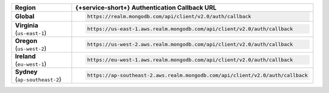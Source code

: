 .. cssclass:: config-table
.. list-table::
   :header-rows: 1
   :widths: 1 4

   * - Region
     - {+service-short+} Authentication Callback URL

   * - | **Global**
     - .. code-block:: text

          https://realm.mongodb.com/api/client/v2.0/auth/callback

   * - | **Virginia**
       | (``us-east-1``)
     - .. code-block:: text

          https://us-east-1.aws.realm.mongodb.com/api/client/v2.0/auth/callback

   * - | **Oregon**
       | (``us-west-2``)
     - .. code-block:: text

          https://us-west-2.aws.realm.mongodb.com/api/client/v2.0/auth/callback

   * - | **Ireland**
       | (``eu-west-1``)
     - .. code-block:: text

          https://eu-west-1.aws.realm.mongodb.com/api/client/v2.0/auth/callback

   * - | **Sydney**
       | (``ap-southeast-2``)
     - .. code-block:: text

          https://ap-southeast-2.aws.realm.mongodb.com/api/client/v2.0/auth/callback

